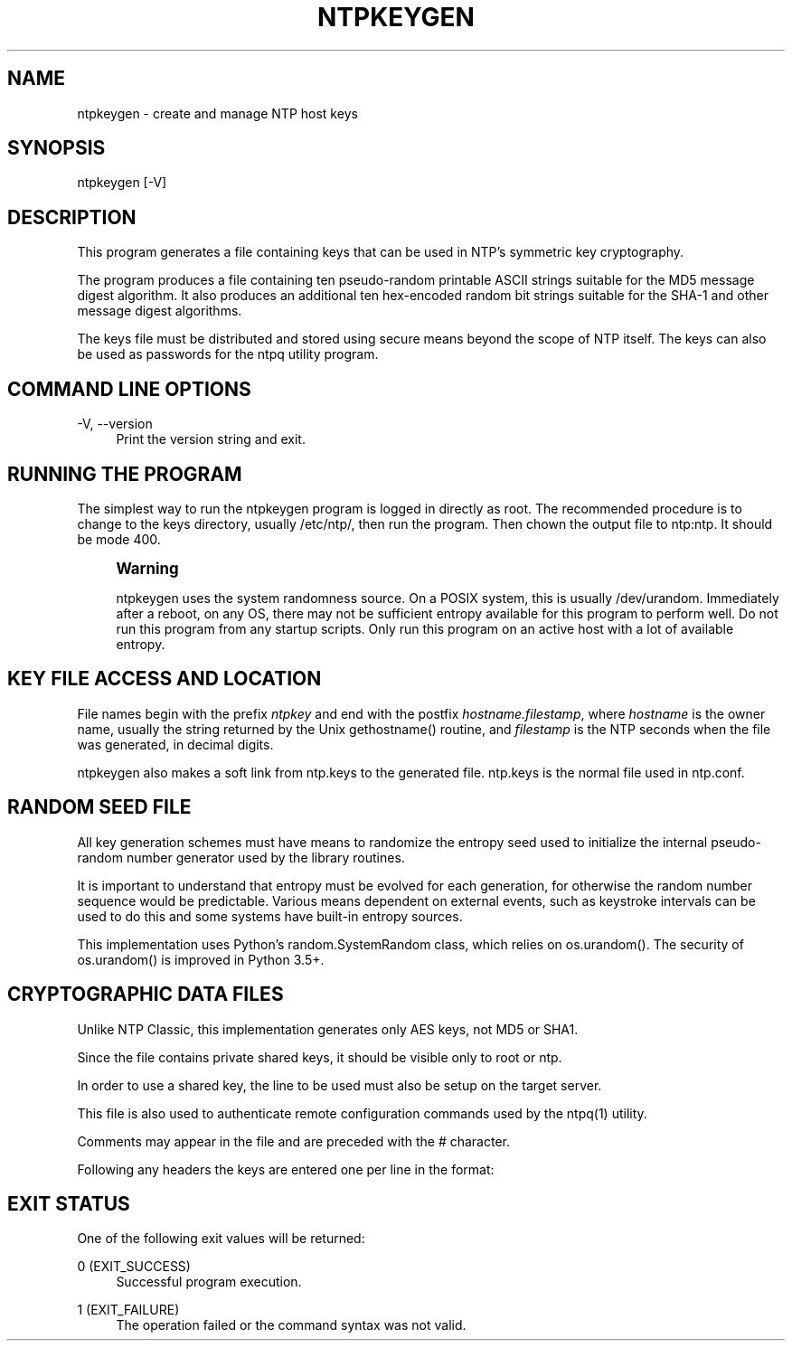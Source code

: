 '\" t
.\"     Title: ntpkeygen
.\"    Author: [FIXME: author] [see http://docbook.sf.net/el/author]
.\" Generator: DocBook XSL Stylesheets v1.79.1 <http://docbook.sf.net/>
.\"      Date: 06/07/2021
.\"    Manual: NTPsec
.\"    Source: NTPsec 1.2.1+
.\"  Language: English
.\"
.TH "NTPKEYGEN" "8" "06/07/2021" "NTPsec 1\&.2\&.1+" "NTPsec"
.\" -----------------------------------------------------------------
.\" * Define some portability stuff
.\" -----------------------------------------------------------------
.\" ~~~~~~~~~~~~~~~~~~~~~~~~~~~~~~~~~~~~~~~~~~~~~~~~~~~~~~~~~~~~~~~~~
.\" http://bugs.debian.org/507673
.\" http://lists.gnu.org/archive/html/groff/2009-02/msg00013.html
.\" ~~~~~~~~~~~~~~~~~~~~~~~~~~~~~~~~~~~~~~~~~~~~~~~~~~~~~~~~~~~~~~~~~
.ie \n(.g .ds Aq \(aq
.el       .ds Aq '
.\" -----------------------------------------------------------------
.\" * set default formatting
.\" -----------------------------------------------------------------
.\" disable hyphenation
.nh
.\" disable justification (adjust text to left margin only)
.ad l
.\" -----------------------------------------------------------------
.\" * MAIN CONTENT STARTS HERE *
.\" -----------------------------------------------------------------
.SH "NAME"
ntpkeygen \- create and manage NTP host keys
.SH "SYNOPSIS"
.sp
.nf
ntpkeygen [\-V]
.fi
.SH "DESCRIPTION"
.sp
This program generates a file containing keys that can be used in NTP\(cqs symmetric key cryptography\&.
.sp
The program produces a file containing ten pseudo\-random printable ASCII strings suitable for the MD5 message digest algorithm\&. It also produces an additional ten hex\-encoded random bit strings suitable for the SHA\-1 and other message digest algorithms\&.
.sp
The keys file must be distributed and stored using secure means beyond the scope of NTP itself\&. The keys can also be used as passwords for the ntpq utility program\&.
.SH "COMMAND LINE OPTIONS"
.PP
\-V, \-\-version
.RS 4
Print the version string and exit\&.
.RE
.SH "RUNNING THE PROGRAM"
.sp
The simplest way to run the ntpkeygen program is logged in directly as root\&. The recommended procedure is to change to the keys directory, usually /etc/ntp/, then run the program\&. Then chown the output file to ntp:ntp\&. It should be mode 400\&.
.if n \{\
.sp
.\}
.RS 4
.it 1 an-trap
.nr an-no-space-flag 1
.nr an-break-flag 1
.br
.ps +1
\fBWarning\fR
.ps -1
.br
.sp
ntpkeygen uses the system randomness source\&. On a POSIX system, this is usually /dev/urandom\&. Immediately after a reboot, on any OS, there may not be sufficient entropy available for this program to perform well\&. Do not run this program from any startup scripts\&. Only run this program on an active host with a lot of available entropy\&.
.sp .5v
.RE
.SH "KEY FILE ACCESS AND LOCATION"
.sp
File names begin with the prefix \fIntpkey\fR and end with the postfix \fIhostname\&.filestamp\fR, where \fIhostname\fR is the owner name, usually the string returned by the Unix gethostname() routine, and \fIfilestamp\fR is the NTP seconds when the file was generated, in decimal digits\&.
.sp
ntpkeygen also makes a soft link from ntp\&.keys to the generated file\&. ntp\&.keys is the normal file used in ntp\&.conf\&.
.SH "RANDOM SEED FILE"
.sp
All key generation schemes must have means to randomize the entropy seed used to initialize the internal pseudo\-random number generator used by the library routines\&.
.sp
It is important to understand that entropy must be evolved for each generation, for otherwise the random number sequence would be predictable\&. Various means dependent on external events, such as keystroke intervals can be used to do this and some systems have built\-in entropy sources\&.
.sp
This implementation uses Python\(cqs random\&.SystemRandom class, which relies on os\&.urandom()\&. The security of os\&.urandom() is improved in Python 3\&.5+\&.
.SH "CRYPTOGRAPHIC DATA FILES"
.sp
Unlike NTP Classic, this implementation generates only AES keys, not MD5 or SHA1\&.
.sp
Since the file contains private shared keys, it should be visible only to root or ntp\&.
.sp
In order to use a shared key, the line to be used must also be setup on the target server\&.
.sp
This file is also used to authenticate remote configuration commands used by the ntpq(1) utility\&.
.sp
Comments may appear in the file and are preceded with the # character\&.
.sp
Following any headers the keys are entered one per line in the format:
.TS
allbox tab(:);
ltB ltB.
T{
Field
T}:T{
Meaning
T}
.T&
lt lt
lt lt
lt lt.
T{
.sp
keyno
T}:T{
.sp
Positive integer in the range 1\-65,535
T}
T{
.sp
type
T}:T{
.sp
Type of key (MD5, SHA\-1, AES\-CMAC etc)\&. This program generates only AES\&.
T}
T{
.sp
key
T}:T{
.sp
the actual key, printable ASCII or hex
T}
.TE
.sp 1
.SH "EXIT STATUS"
.sp
One of the following exit values will be returned:
.PP
0 (EXIT_SUCCESS)
.RS 4
Successful program execution\&.
.RE
.PP
1 (EXIT_FAILURE)
.RS 4
The operation failed or the command syntax was not valid\&.
.RE
